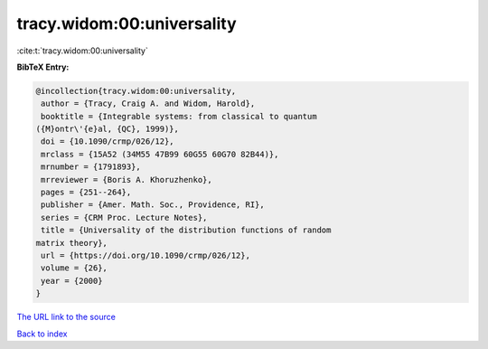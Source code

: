 tracy.widom:00:universality
===========================

:cite:t:`tracy.widom:00:universality`

**BibTeX Entry:**

.. code-block:: bibtex

   @incollection{tracy.widom:00:universality,
    author = {Tracy, Craig A. and Widom, Harold},
    booktitle = {Integrable systems: from classical to quantum
   ({M}ontr\'{e}al, {QC}, 1999)},
    doi = {10.1090/crmp/026/12},
    mrclass = {15A52 (34M55 47B99 60G55 60G70 82B44)},
    mrnumber = {1791893},
    mrreviewer = {Boris A. Khoruzhenko},
    pages = {251--264},
    publisher = {Amer. Math. Soc., Providence, RI},
    series = {CRM Proc. Lecture Notes},
    title = {Universality of the distribution functions of random
   matrix theory},
    url = {https://doi.org/10.1090/crmp/026/12},
    volume = {26},
    year = {2000}
   }

`The URL link to the source <ttps://doi.org/10.1090/crmp/026/12}>`__


`Back to index <../By-Cite-Keys.html>`__
